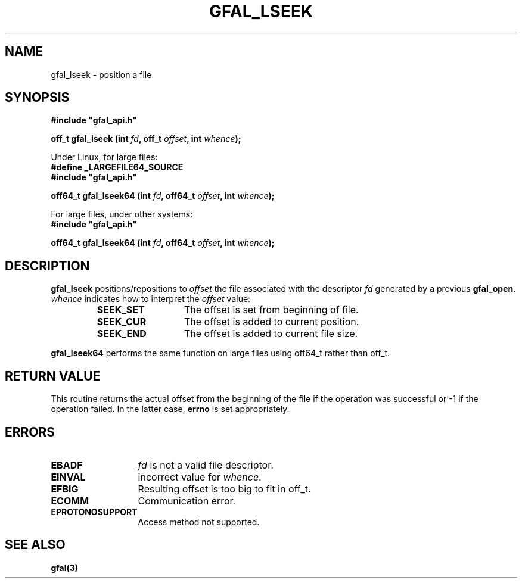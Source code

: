 .\" @(#)$RCSfile: gfal_lseek.man,v $ $Revision: 1.1.1.1 $ $Date: 2003/11/19 12:56:29 $ CERN Jean-Philippe Baud
.\" Copyright (C) 2003 by CERN
.\" All rights reserved
.\"
.TH GFAL_LSEEK 3 "$Date: 2003/11/19 12:56:29 $" GFAL "Library Functions"
.SH NAME
gfal_lseek \- position a file
.SH SYNOPSIS
\fB#include "gfal_api.h"\fR
.sp
.BI "off_t gfal_lseek (int " fd ,
.BI "off_t " offset ,
.BI "int " whence );
.sp
Under Linux, for large files:
.br
.B #define _LARGEFILE64_SOURCE
.br
\fB#include "gfal_api.h"\fR
.sp
.BI "off64_t gfal_lseek64 (int " fd ,
.BI "off64_t " offset ,
.BI "int " whence );
.sp
For large files, under other systems:
.br
\fB#include "gfal_api.h"\fR
.sp
.BI "off64_t gfal_lseek64 (int " fd ,
.BI "off64_t " offset ,
.BI "int " whence );
.SH DESCRIPTION
.B gfal_lseek
positions/repositions to
.I offset
the file associated with the descriptor
.I fd
generated by a previous
.BR gfal_open .
.I whence
indicates how to interpret the
.I offset
value:
.RS
.TP 1.3i
.B SEEK_SET
The offset is set from beginning of file.
.TP
.B SEEK_CUR
The offset is added to current position.
.TP
.B SEEK_END
The offset is added to current file size.
.RE
.sp
.B gfal_lseek64
performs the same function on large files using off64_t rather than off_t.
.SH RETURN VALUE
This routine returns the actual offset from the beginning of the file if the
operation was successful or -1 if the operation failed. In the latter case,
.B errno
is set appropriately.
.SH ERRORS
.TP 1.3i
.B EBADF
.I fd
is not a valid file descriptor.
.TP
.B EINVAL
incorrect value for
.IR whence .
.TP
.B EFBIG
Resulting offset is too big to fit in off_t.
.TP
.B ECOMM
Communication error.
.TP
.B EPROTONOSUPPORT
Access method not supported.
.SH SEE ALSO
.B gfal(3)
